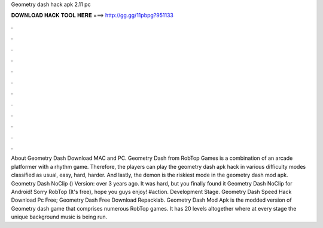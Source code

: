 Geometry dash hack apk 2.11 pc

𝐃𝐎𝐖𝐍𝐋𝐎𝐀𝐃 𝐇𝐀𝐂𝐊 𝐓𝐎𝐎𝐋 𝐇𝐄𝐑𝐄 ===> http://gg.gg/11pbpg?951133

.

.

.

.

.

.

.

.

.

.

.

.

About Geometry Dash Download MAC and PC. Geometry Dash from RobTop Games is a combination of an arcade platformer with a rhythm game. Therefore, the players can play the geometry dash apk hack in various difficulty modes classified as usual, easy, hard, harder. And lastly, the demon is the riskiest mode in the geometry dash mod apk. Geometry Dash NoClip () Version: over 3 years ago. It was hard, but you finally found it Geometry Dash NoClip for Android! Sorry RobTop (It's free), hope you guys enjoy! #action. Development Stage. Geometry Dash Speed Hack Download Pc Free; Geometry Dash Free Download Repacklab. Geometry Dash Mod Apk is the modded version of Geometry dash game that comprises numerous RobTop games. It has 20 levels altogether where at every stage the unique background music is being run.